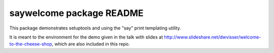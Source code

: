=========================
saywelcome package README
=========================

This package demonstrates setuptools and using the "say" print templating
utility.

It is meant to the environment for the demo given in the talk with slides at
http://www.slideshare.net/dwvisser/welcome-to-the-cheese-shop, which are also
included in this repo.